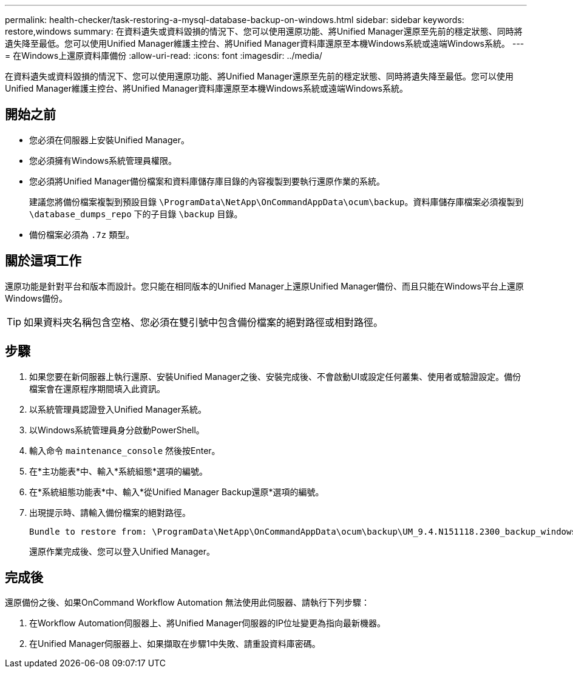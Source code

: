 ---
permalink: health-checker/task-restoring-a-mysql-database-backup-on-windows.html 
sidebar: sidebar 
keywords: restore,windows 
summary: 在資料遺失或資料毀損的情況下、您可以使用還原功能、將Unified Manager還原至先前的穩定狀態、同時將遺失降至最低。您可以使用Unified Manager維護主控台、將Unified Manager資料庫還原至本機Windows系統或遠端Windows系統。 
---
= 在Windows上還原資料庫備份
:allow-uri-read: 
:icons: font
:imagesdir: ../media/


[role="lead"]
在資料遺失或資料毀損的情況下、您可以使用還原功能、將Unified Manager還原至先前的穩定狀態、同時將遺失降至最低。您可以使用Unified Manager維護主控台、將Unified Manager資料庫還原至本機Windows系統或遠端Windows系統。



== 開始之前

* 您必須在伺服器上安裝Unified Manager。
* 您必須擁有Windows系統管理員權限。
* 您必須將Unified Manager備份檔案和資料庫儲存庫目錄的內容複製到要執行還原作業的系統。
+
建議您將備份檔案複製到預設目錄 `\ProgramData\NetApp\OnCommandAppData\ocum\backup`。資料庫儲存庫檔案必須複製到 `\database_dumps_repo` 下的子目錄 `\backup` 目錄。

* 備份檔案必須為 `.7z` 類型。




== 關於這項工作

還原功能是針對平台和版本而設計。您只能在相同版本的Unified Manager上還原Unified Manager備份、而且只能在Windows平台上還原Windows備份。

[TIP]
====
如果資料夾名稱包含空格、您必須在雙引號中包含備份檔案的絕對路徑或相對路徑。

====


== 步驟

. 如果您要在新伺服器上執行還原、安裝Unified Manager之後、安裝完成後、不會啟動UI或設定任何叢集、使用者或驗證設定。備份檔案會在還原程序期間填入此資訊。
. 以系統管理員認證登入Unified Manager系統。
. 以Windows系統管理員身分啟動PowerShell。
. 輸入命令 `maintenance_console` 然後按Enter。
. 在*主功能表*中、輸入*系統組態*選項的編號。
. 在*系統組態功能表*中、輸入*從Unified Manager Backup還原*選項的編號。
. 出現提示時、請輸入備份檔案的絕對路徑。
+
[listing]
----
Bundle to restore from: \ProgramData\NetApp\OnCommandAppData\ocum\backup\UM_9.4.N151118.2300_backup_windows_02-20-2018-02-51.7z
----
+
還原作業完成後、您可以登入Unified Manager。





== 完成後

還原備份之後、如果OnCommand Workflow Automation 無法使用此伺服器、請執行下列步驟：

. 在Workflow Automation伺服器上、將Unified Manager伺服器的IP位址變更為指向最新機器。
. 在Unified Manager伺服器上、如果擷取在步驟1中失敗、請重設資料庫密碼。

